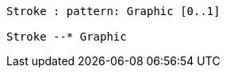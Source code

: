// Pattern strokes

[plantuml, target=diagram-classes, format=png]
....

Stroke : pattern: Graphic [0..1]

Stroke --* Graphic
....
